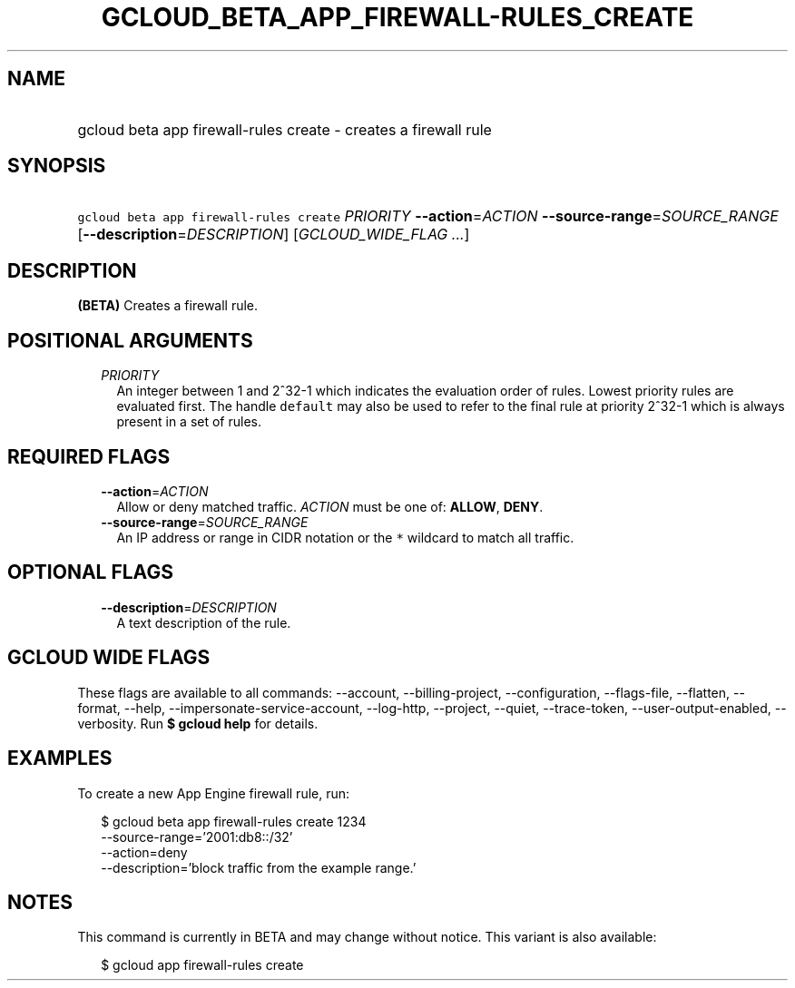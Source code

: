 
.TH "GCLOUD_BETA_APP_FIREWALL\-RULES_CREATE" 1



.SH "NAME"
.HP
gcloud beta app firewall\-rules create \- creates a firewall rule



.SH "SYNOPSIS"
.HP
\f5gcloud beta app firewall\-rules create\fR \fIPRIORITY\fR \fB\-\-action\fR=\fIACTION\fR \fB\-\-source\-range\fR=\fISOURCE_RANGE\fR [\fB\-\-description\fR=\fIDESCRIPTION\fR] [\fIGCLOUD_WIDE_FLAG\ ...\fR]



.SH "DESCRIPTION"

\fB(BETA)\fR Creates a firewall rule.



.SH "POSITIONAL ARGUMENTS"

.RS 2m
.TP 2m
\fIPRIORITY\fR
An integer between 1 and 2^32\-1 which indicates the evaluation order of rules.
Lowest priority rules are evaluated first. The handle \f5default\fR may also be
used to refer to the final rule at priority 2^32\-1 which is always present in a
set of rules.


.RE
.sp

.SH "REQUIRED FLAGS"

.RS 2m
.TP 2m
\fB\-\-action\fR=\fIACTION\fR
Allow or deny matched traffic. \fIACTION\fR must be one of: \fBALLOW\fR,
\fBDENY\fR.

.TP 2m
\fB\-\-source\-range\fR=\fISOURCE_RANGE\fR
An IP address or range in CIDR notation or the \f5*\fR wildcard to match all
traffic.


.RE
.sp

.SH "OPTIONAL FLAGS"

.RS 2m
.TP 2m
\fB\-\-description\fR=\fIDESCRIPTION\fR
A text description of the rule.


.RE
.sp

.SH "GCLOUD WIDE FLAGS"

These flags are available to all commands: \-\-account, \-\-billing\-project,
\-\-configuration, \-\-flags\-file, \-\-flatten, \-\-format, \-\-help,
\-\-impersonate\-service\-account, \-\-log\-http, \-\-project, \-\-quiet,
\-\-trace\-token, \-\-user\-output\-enabled, \-\-verbosity. Run \fB$ gcloud
help\fR for details.



.SH "EXAMPLES"

To create a new App Engine firewall rule, run:

.RS 2m
$ gcloud beta app firewall\-rules create 1234
  \-\-source\-range='2001:db8::/32'
  \-\-action=deny
  \-\-description='block traffic from the example range.'
.RE



.SH "NOTES"

This command is currently in BETA and may change without notice. This variant is
also available:

.RS 2m
$ gcloud app firewall\-rules create
.RE


